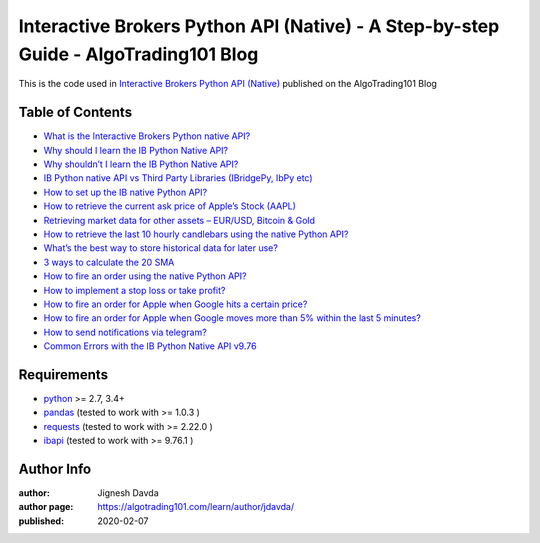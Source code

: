 ====================================================================================
Interactive Brokers Python API (Native) - A Step-by-step Guide - AlgoTrading101 Blog
====================================================================================

This is the code used in `Interactive Brokers Python API (Native) <https://algotrading101.com/learn/interactive-brokers-python-api-native-guide/>`_ published on the AlgoTrading101 Blog

-----------------
Table of Contents
-----------------

* `What is the Interactive Brokers Python native API? <https://algotrading101.com/learn/interactive-brokers-python-api-native-guide/#what-is-ib-python-api-native>`_
* `Why should I learn the IB Python Native API? <https://algotrading101.com/learn/interactive-brokers-python-api-native-guide/#why-should-I-learn-ib-python-native-api>`_
* `Why shouldn’t I learn the IB Python Native API? <https://algotrading101.com/learn/interactive-brokers-python-api-native-guide/#why-shouldnt-I-learn-ib-python-native-api>`_
* `IB Python native API vs Third Party Libraries (IBridgePy, IbPy etc) <https://algotrading101.com/learn/interactive-brokers-python-api-native-guide/#ib-python-api-vs-ibridgepy-ibpy>`_
* `How to set up the IB native Python API? <https://algotrading101.com/learn/interactive-brokers-python-api-native-guide/#how-to-set-up-the-ib-native-python-api-on-windows>`_
* `How to retrieve the current ask price of Apple’s Stock (AAPL) <https://algotrading101.com/learn/interactive-brokers-python-api-native-guide/#retrieve-ask-price-aapl>`_
* `Retrieving market data for other assets – EUR/USD, Bitcoin & Gold <https://algotrading101.com/learn/interactive-brokers-python-api-native-guide/#retrieve-market-data>`_
* `How to retrieve the last 10 hourly candlebars using the native Python API? <https://algotrading101.com/learn/interactive-brokers-python-api-native-guide/#retrieve-historical-data>`_
* `What’s the best way to store historical data for later use? <https://algotrading101.com/learn/interactive-brokers-python-api-native-guide/#ib-store-historical-data>`_
* `3 ways to calculate the 20 SMA <https://algotrading101.com/learn/interactive-brokers-python-api-native-guide/#calculate-moving-average>`_
* `How to fire an order using the native Python API? <https://algotrading101.com/learn/interactive-brokers-python-api-native-guide/#fire-trade-ib-python-api>`_
* `How to implement a stop loss or take profit? <https://algotrading101.com/learn/interactive-brokers-python-api-native-guide/#implement-stop-loss-take-profit>`_
* `How to fire an order for Apple when Google hits a certain price?  <https://algotrading101.com/learn/interactive-brokers-python-api-native-guide/#how-do-I-use-ib-python-api-price-condition-to-trade>`_
* `How to fire an order for Apple when Google moves more than 5% within the last 5 minutes? <https://algotrading101.com/learn/interactive-brokers-python-api-native-guide/#how-can-I-execute-aapl-trade-when-goog-moves-5-percent>`_
* `How to send notifications via telegram? <https://algotrading101.com/learn/interactive-brokers-python-api-native-guide/#send-notifications-telegram>`_
* `Common Errors with the IB Python Native API v9.76 <https://algotrading101.com/learn/interactive-brokers-python-api-native-guide/#common-errors-with-ib-python-native-api-v976>`_

------------
Requirements
------------

* `python <https://www.python.org>`_ >= 2.7, 3.4+
* `pandas <https://github.com/pandas-dev/pandas>`_ (tested to work with >= 1.0.3 )
* `requests <https://github.com/psf/requests>`_ (tested to work with >= 2.22.0 )
* `ibapi <https://interactivebrokers.github.io/>`_ (tested to work with >= 9.76.1 )

-----------
Author Info
-----------

:author: Jignesh Davda 
:author page: https://algotrading101.com/learn/author/jdavda/
:published: 2020-02-07
